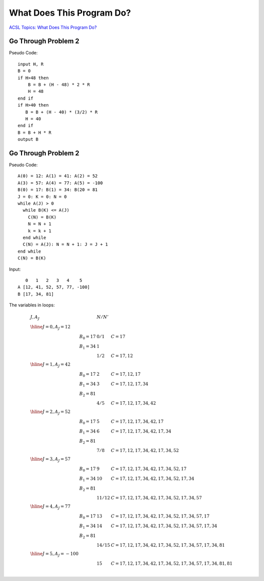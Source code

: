 What Does This Program Do?
==========================

`ACSL Topics: What Does This Program Do? <http://www.categories.acsl.org/wiki/index.php?title=What_Does_This_Program_Do%3F>`_

Go Through Problem 2
--------------------

Pseudo Code::

    input H, R
    B = 0
    if H>48 then
        B = B + (H - 48) * 2 * R
        H = 48
    end if
    if H>40 then
       B = B + (H - 40) * (3/2) * R
       H = 40
    end if
    B = B + H * R
    output B

Go Through Problem 2
--------------------

Pseudo Code::

    A(0) = 12: A(1) = 41: A(2) = 52
    A(3) = 57: A(4) = 77: A(5) = -100
    B(0) = 17: B(1) = 34: B(20 = 81
    J = 0: K = 0: N = 0
    while A(J) > 0
      while B(K) <= A(J)
        C(N) = B(K)
        N = N + 1
        k = k + 1
      end while
      C(N) = A(J): N = N + 1: J = J + 1
    end while
    C(N) = B(K)

Input::

       0   1   2   3   4    5
    A [12, 41, 52, 57, 77, -100]
    B [17, 34, 81]

The variables in loops:

.. math::

    \begin{array}{lllll}
    J, A_J & &  N / N' & \\
    \hline
    J = 0, A_J = 12 \\
        & B_0 = 17 & 0 / 1 & C = 17 \\
        & B_1 = 34 & 1     & \\
        & 	      & 1 / 2 & C = 17, 12 \\
    \hline
    J = 1, A_J = 42 \\
        & B_0 = 17 & 2 & C = 17, 12, 17 \\
        & B_1 = 34 & 3 & C = 17, 12, 17, 34 \\
        & B_2 = 81 & & \\
        &         & 4 / 5 & C = 17, 12, 17, 34, 42 \\
    \hline
    J = 2, A_J = 52 \\
        & B_0 = 17 & 5 & C = 17, 12, 17, 34, 42, 17 \\
        & B_1 = 34 & 6 & C = 17, 12, 17, 34, 42, 17, 34 \\
        & B_2 = 81 & & \\
        &         & 7 / 8 & C = 17, 12, 17, 34, 42, 17, 34, 52 \\
    \hline
    J = 3, A_J = 57 \\
        & B_0 = 17 & 9  & C = 17, 12, 17, 34, 42, 17, 34, 52, 17 \\
        & B_1 = 34 & 10 & C = 17, 12, 17, 34, 42, 17, 34, 52, 17, 34 \\
        & B_2 = 81 \\
        &         & 11 / 12	& C = 17, 12, 17, 34, 42, 17, 34, 52, 17, 34, 57 \\
    \hline
    J = 4, A_J = 77 \\
        & B_0 = 17 & 13 & C = 17, 12, 17, 34, 42, 17, 34, 52, 17, 34, 57, 17 \\
        & B_1 = 34 & 14 & C = 17, 12, 17, 34, 42, 17, 34, 52, 17, 34, 57, 17, 34 \\
        & B_2 = 81 \\
        &         & 14 / 15 & C = 17, 12, 17, 34, 42, 17, 34, 52, 17, 34, 57, 17, 34, 81 \\
    \hline
    J = 5, A_J = -100 \\
        &         & 15 & C = 17, 12, 17, 34, 42, 17, 34, 52, 17, 34, 57, 17, 34, 81, 81 \\
    \end{array}
..
